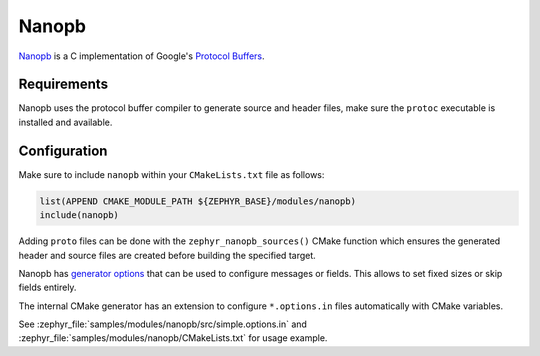 .. _nanopb_reference:

Nanopb
######

`Nanopb <https://jpa.kapsi.fi/nanopb/>`_ is a C implementation of Google's
`Protocol Buffers <https://protobuf.dev/>`_.

Requirements
************

Nanopb uses the protocol buffer compiler to generate source and header files,
make sure the ``protoc`` executable is installed and available.

.. tabs::

   .. group-tab:: Ubuntu

      Use ``apt`` to install dependency:

         .. code-block:: shell

            sudo apt install protobuf-compiler

   .. group-tab:: macOS

      Use ``brew`` to install dependency:

         .. code-block:: shell

            brew install protobuf

   .. group-tab:: Windows

      Use ``choco`` to install dependency:

         .. code-block:: shell

            choco install protoc


Configuration
*************

Make sure to include ``nanopb`` within your ``CMakeLists.txt`` file as follows:

.. code-block:: cmake

   list(APPEND CMAKE_MODULE_PATH ${ZEPHYR_BASE}/modules/nanopb)
   include(nanopb)

Adding ``proto`` files can be done with the ``zephyr_nanopb_sources()`` CMake function which
ensures the generated header and source files are created before building the specified target.

Nanopb has `generator options <https://jpa.kapsi.fi/nanopb/docs/reference.html#generator-options>`_
that can be used to configure messages or fields. This allows to set fixed sizes or skip fields
entirely.

The internal CMake generator has an extension to configure ``*.options.in`` files automatically
with CMake variables.

See :zephyr_file:`samples/modules/nanopb/src/simple.options.in` and
:zephyr_file:`samples/modules/nanopb/CMakeLists.txt` for usage example.
